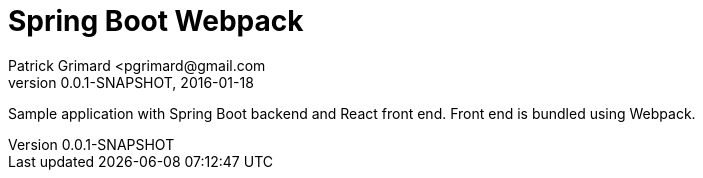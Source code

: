 = Spring Boot Webpack
Patrick Grimard <pgrimard@gmail.com
v0.0.1-SNAPSHOT, 2016-01-18
:toc:
:imagesdir: assets/images
:homepage: http://patrickgrimard.com

Sample application with Spring Boot backend and React front end.  Front end is bundled using Webpack.